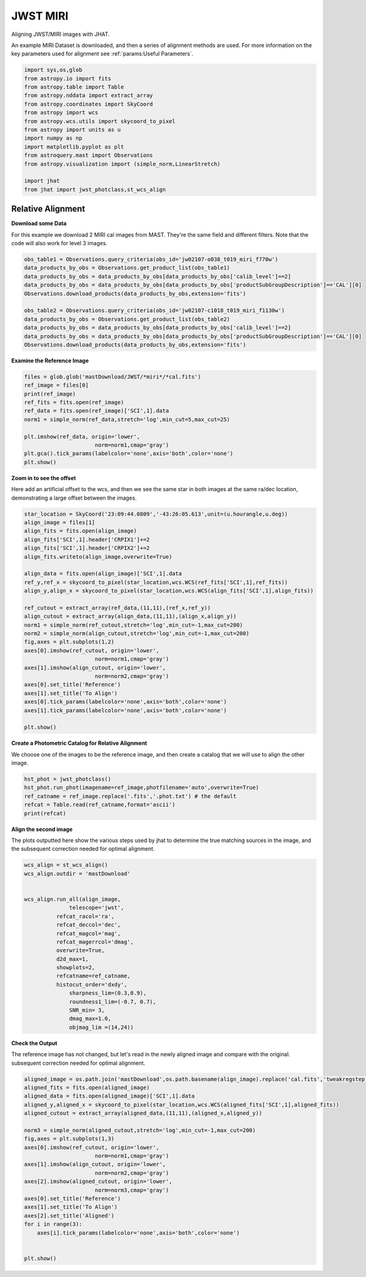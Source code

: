 
.. DO NOT EDIT.
.. THIS FILE WAS AUTOMATICALLY GENERATED BY SPHINX-GALLERY.
.. TO MAKE CHANGES, EDIT THE SOURCE PYTHON FILE:
.. "examples/plot_c_miri.py"
.. LINE NUMBERS ARE GIVEN BELOW.

.. only:: html

    .. note::
        :class: sphx-glr-download-link-note

        Click :ref:`here <sphx_glr_download_examples_plot_c_miri.py>`
        to download the full example code

.. rst-class:: sphx-glr-example-title

.. _sphx_glr_examples_plot_c_miri.py:


=========
JWST MIRI
=========

Aligning JWST/MIRI images with JHAT.

.. GENERATED FROM PYTHON SOURCE LINES 10-14

An example MIRI Dataset is downloaded, and then a series of
alignment methods are used. For more information on the
key parameters used for alignment see 
:ref:`params:Useful Parameters`.

.. GENERATED FROM PYTHON SOURCE LINES 14-33

.. code-block:: default

   

    import sys,os,glob
    from astropy.io import fits
    from astropy.table import Table
    from astropy.nddata import extract_array
    from astropy.coordinates import SkyCoord
    from astropy import wcs
    from astropy.wcs.utils import skycoord_to_pixel
    from astropy import units as u
    import numpy as np
    import matplotlib.pyplot as plt
    from astroquery.mast import Observations
    from astropy.visualization import (simple_norm,LinearStretch)

    import jhat
    from jhat import jwst_photclass,st_wcs_align









.. GENERATED FROM PYTHON SOURCE LINES 34-43

------------------
Relative Alignment
------------------

**Download some Data**

For this example we download 2 MIRI cal images from MAST. They're
the same field and different filters. Note that 
the code will also work for level 3 images.

.. GENERATED FROM PYTHON SOURCE LINES 44-57

.. code-block:: default


    obs_table1 = Observations.query_criteria(obs_id='jw02107-o038_t019_miri_f770w')
    data_products_by_obs = Observations.get_product_list(obs_table1)
    data_products_by_obs = data_products_by_obs[data_products_by_obs['calib_level']==2]
    data_products_by_obs = data_products_by_obs[data_products_by_obs['productSubGroupDescription']=='CAL'][0]
    Observations.download_products(data_products_by_obs,extension='fits')

    obs_table2 = Observations.query_criteria(obs_id='jw02107-c1018_t019_miri_f1130w')
    data_products_by_obs = Observations.get_product_list(obs_table2)
    data_products_by_obs = data_products_by_obs[data_products_by_obs['calib_level']==2]
    data_products_by_obs = data_products_by_obs[data_products_by_obs['productSubGroupDescription']=='CAL'][0]
    Observations.download_products(data_products_by_obs,extension='fits')





.. rst-class:: sphx-glr-script-out

 .. code-block:: none

    Downloading URL https://mast.stsci.edu/api/v0.1/Download/file?uri=mast:JWST/product/jw02107038001_02101_00001_mirimage_cal.fits to ./mastDownload/JWST/jw02107038001_02101_00001_mirimage/jw02107038001_02101_00001_mirimage_cal.fits ... [Done]
    Downloading URL https://mast.stsci.edu/api/v0.1/Download/file?uri=mast:JWST/product/jw02107038001_02105_00001_mirimage_cal.fits to ./mastDownload/JWST/jw02107038001_02105_00001_mirimage/jw02107038001_02105_00001_mirimage_cal.fits ... [Done]


.. raw:: html

    <div class="output_subarea output_html rendered_html output_result">
    <div><i>Table length=1</i>
    <table id="table140678349701232" class="table-striped table-bordered table-condensed">
    <thead><tr><th>Local Path</th><th>Status</th><th>Message</th><th>URL</th></tr></thead>
    <thead><tr><th>str98</th><th>str8</th><th>object</th><th>object</th></tr></thead>
    <tr><td>./mastDownload/JWST/jw02107038001_02105_00001_mirimage/jw02107038001_02105_00001_mirimage_cal.fits</td><td>COMPLETE</td><td>None</td><td>None</td></tr>
    </table></div>
    </div>
    <br />
    <br />

.. GENERATED FROM PYTHON SOURCE LINES 58-60

**Examine the Reference Image**


.. GENERATED FROM PYTHON SOURCE LINES 60-73

.. code-block:: default


    files = glob.glob('mastDownload/JWST/*miri*/*cal.fits')
    ref_image = files[0]
    print(ref_image)
    ref_fits = fits.open(ref_image)
    ref_data = fits.open(ref_image)['SCI',1].data
    norm1 = simple_norm(ref_data,stretch='log',min_cut=5,max_cut=25)

    plt.imshow(ref_data, origin='lower',
                          norm=norm1,cmap='gray')
    plt.gca().tick_params(labelcolor='none',axis='both',color='none')
    plt.show()




.. image-sg:: /examples/images/sphx_glr_plot_c_miri_001.png
   :alt: plot c miri
   :srcset: /examples/images/sphx_glr_plot_c_miri_001.png
   :class: sphx-glr-single-img


.. rst-class:: sphx-glr-script-out

 .. code-block:: none

    mastDownload/JWST/jw02107038001_02101_00001_mirimage/jw02107038001_02101_00001_mirimage_cal.fits




.. GENERATED FROM PYTHON SOURCE LINES 74-80

**Zoom in to see the offset**

Here add an artificial offset to the wcs, and then we see the 
same star in both images at the same ra/dec
location, demonstrating a large offset between
the images.  

.. GENERATED FROM PYTHON SOURCE LINES 80-107

.. code-block:: default

    star_location = SkyCoord('23:09:44.0809','-43:26:05.613',unit=(u.hourangle,u.deg))
    align_image = files[1]
    align_fits = fits.open(align_image)
    align_fits['SCI',1].header['CRPIX1']+=2
    align_fits['SCI',1].header['CRPIX2']+=2
    align_fits.writeto(align_image,overwrite=True)

    align_data = fits.open(align_image)['SCI',1].data
    ref_y,ref_x = skycoord_to_pixel(star_location,wcs.WCS(ref_fits['SCI',1],ref_fits))
    align_y,align_x = skycoord_to_pixel(star_location,wcs.WCS(align_fits['SCI',1],align_fits))

    ref_cutout = extract_array(ref_data,(11,11),(ref_x,ref_y))
    align_cutout = extract_array(align_data,(11,11),(align_x,align_y))
    norm1 = simple_norm(ref_cutout,stretch='log',min_cut=-1,max_cut=200)
    norm2 = simple_norm(align_cutout,stretch='log',min_cut=-1,max_cut=200)
    fig,axes = plt.subplots(1,2)
    axes[0].imshow(ref_cutout, origin='lower',
                          norm=norm1,cmap='gray')
    axes[1].imshow(align_cutout, origin='lower',
                          norm=norm2,cmap='gray')
    axes[0].set_title('Reference')
    axes[1].set_title('To Align')
    axes[0].tick_params(labelcolor='none',axis='both',color='none')
    axes[1].tick_params(labelcolor='none',axis='both',color='none')

    plt.show()




.. image-sg:: /examples/images/sphx_glr_plot_c_miri_002.png
   :alt: Reference, To Align
   :srcset: /examples/images/sphx_glr_plot_c_miri_002.png
   :class: sphx-glr-single-img


.. rst-class:: sphx-glr-script-out

 .. code-block:: none

    /Users/jpierel/miniconda3/envs/tweakreg/lib/python3.10/site-packages/astropy/wcs/wcs.py:725: FITSFixedWarning: 'datfix' made the change 'Set DATE-BEG to '2022-07-06T17:29:42.548' from MJD-BEG.
    Set DATE-AVG to '2022-07-06T17:29:53.648' from MJD-AVG.
    Set DATE-END to '2022-07-06T17:30:04.748' from MJD-END'.
      warnings.warn(
    /Users/jpierel/miniconda3/envs/tweakreg/lib/python3.10/site-packages/astropy/wcs/wcs.py:725: FITSFixedWarning: 'obsfix' made the change 'Set OBSGEO-L to   -72.176807 from OBSGEO-[XYZ].
    Set OBSGEO-B to   -38.353152 from OBSGEO-[XYZ].
    Set OBSGEO-H to 1740801417.596 from OBSGEO-[XYZ]'.
      warnings.warn(
    /Users/jpierel/miniconda3/envs/tweakreg/lib/python3.10/site-packages/astropy/wcs/wcs.py:725: FITSFixedWarning: 'datfix' made the change 'Set DATE-BEG to '2022-07-06T17:47:53.158' from MJD-BEG.
    Set DATE-AVG to '2022-07-06T17:48:32.008' from MJD-AVG.
    Set DATE-END to '2022-07-06T17:49:10.859' from MJD-END'.
      warnings.warn(
    /Users/jpierel/miniconda3/envs/tweakreg/lib/python3.10/site-packages/astropy/wcs/wcs.py:725: FITSFixedWarning: 'obsfix' made the change 'Set OBSGEO-L to   -72.174733 from OBSGEO-[XYZ].
    Set OBSGEO-B to   -38.353284 from OBSGEO-[XYZ].
    Set OBSGEO-H to 1740817774.322 from OBSGEO-[XYZ]'.
      warnings.warn(




.. GENERATED FROM PYTHON SOURCE LINES 108-112

**Create a Photometric Catalog for Relative Alignment**

We choose one of the images to be the reference image, and then 
create a catalog that we will use to align the other image.

.. GENERATED FROM PYTHON SOURCE LINES 112-119

.. code-block:: default


    hst_phot = jwst_photclass()
    hst_phot.run_phot(imagename=ref_image,photfilename='auto',overwrite=True)
    ref_catname = ref_image.replace('.fits','.phot.txt') # the default
    refcat = Table.read(ref_catname,format='ascii')
    print(refcat)





.. rst-class:: sphx-glr-script-out

 .. code-block:: none


    ### Doing photometry on mastDownload/JWST/jw02107038001_02101_00001_mirimage/jw02107038001_02101_00001_mirimage_cal.fits
    photometry catalog filename: mastDownload/JWST/jw02107038001_02101_00001_mirimage/jw02107038001_02101_00001_mirimage_cal.phot.txt
    /Users/jpierel/miniconda3/envs/tweakreg/lib/python3.10/site-packages/astropy/wcs/wcs.py:725: FITSFixedWarning: 'datfix' made the change 'Set DATE-BEG to '2022-07-06T17:29:42.548' from MJD-BEG.
    Set DATE-AVG to '2022-07-06T17:29:53.648' from MJD-AVG.
    Set DATE-END to '2022-07-06T17:30:04.748' from MJD-END'.
      warnings.warn(
    /Users/jpierel/miniconda3/envs/tweakreg/lib/python3.10/site-packages/astropy/wcs/wcs.py:725: FITSFixedWarning: 'obsfix' made the change 'Set OBSGEO-L to   -72.176807 from OBSGEO-[XYZ].
    Set OBSGEO-B to   -38.353152 from OBSGEO-[XYZ].
    Set OBSGEO-H to 1740801417.596 from OBSGEO-[XYZ]'.
      warnings.warn(
    Filename: mastDownload/JWST/jw02107038001_02101_00001_mirimage/jw02107038001_02101_00001_mirimage_cal.fits
    No.    Name      Ver    Type      Cards   Dimensions   Format
      0  PRIMARY       1 PrimaryHDU     326   ()      
      1  SCI           1 ImageHDU       132   (1032, 1024)   float32   
      2  ERR           1 ImageHDU        10   (1032, 1024)   float32   
      3  DQ            1 ImageHDU        11   (1032, 1024)   int32 (rescales to uint32)   
      4  AREA          1 ImageHDU         9   (1032, 1024)   float32   
      5  VAR_POISSON    1 ImageHDU         9   (1032, 1024)   float32   
      6  VAR_RNOISE    1 ImageHDU         9   (1032, 1024)   float32   
      7  VAR_FLAT      1 ImageHDU         9   (1032, 1024)   float32   
      8  ASDF          1 BinTableHDU     11   1R x 1C   [28494B]   
    None
    MIRI MIRIMAGE F770W None FULL MIRIM_FULL
    Finding stars --- Detector: MIRIMAGE, Filter: F770W
    FWHM for the filter F770W: 2.262356378753113 px
    /Users/jpierel/miniconda3/envs/tweakreg/lib/python3.10/site-packages/astropy/stats/sigma_clipping.py:411: AstropyUserWarning: Input data contains invalid values (NaNs or infs), which were automatically clipped.
      warnings.warn('Input data contains invalid values (NaNs or '
    /Users/jpierel/miniconda3/envs/tweakreg/lib/python3.10/site-packages/astropy/stats/sigma_clipping.py:411: AstropyUserWarning: Input data contains invalid values (NaNs or infs), which were automatically clipped.
      warnings.warn('Input data contains invalid values (NaNs or '

    Number of sources found in the image: 227
    -------------------------------------

    Performing aperture photometry for radius r = 4.083545207977295 px
    /Users/jpierel/miniconda3/envs/tweakreg/lib/python3.10/site-packages/astropy/units/function/logarithmic.py:47: RuntimeWarning: invalid value encountered in log10
      return dex.to(self._function_unit, np.log10(x))
    Time Elapsed: 0.18672659998992458
    218 objects left after removing entries with NaNs in mag or dmag column
    SNR_min cut: 214 objects left after removing entries dmag>0.36200000000000004 (SNR<3.0)
    214 out of 218 entries remain in photometry table
    0      1026.959374
    1       962.705131
    2         4.025040
    3         4.027358
    4         4.029044
              ...     
    213       8.091914
    214       4.038789
    215       4.032711
    216       4.024056
    217    1026.946385
    Name: x, Length: 218, dtype: float64
    Saving mastDownload/JWST/jw02107038001_02101_00001_mirimage/jw02107038001_02101_00001_mirimage_cal.phot.txt
    aper_sum_4.1px annulus_median_4.1px aper_bkg_4.1px ...   x_idl      y_idl   
    -------------- -------------------- -------------- ... ---------- ----------
        977.738503               -99.99   -5238.189153 ...  37.152004 -55.873059
       1243.805591            18.224841     954.747125 ...  30.043803 -54.923731
        379.675328               -99.99   -5238.189153 ... -76.001952 -54.071845
        968.355166             0.416196      21.803338 ... -76.013673 -51.700329
        771.753242             0.718011       37.61454 ... -76.018672 -50.556787
       1535.403403            20.918138    1095.841196 ...  -3.833359  -48.74132
       1126.449903             0.571245      29.925889 ... -76.032743 -47.064001
        1218.72959             0.681661      35.710256 ... -76.037395 -45.257877
        569.680729               0.3255      17.052027 ...  -76.03994 -44.794514
       2754.625328            25.463623    1333.966137 ...  -9.072841 -43.561009
               ...                  ...            ... ...        ...        ...
        805.290371             1.332121      69.785985 ... -75.721452  34.663273
        767.638884             1.827367      95.730517 ... -75.716036  35.792661
       1462.624555             2.377019     124.525213 ... -75.646588   46.09179
        579.901281             2.574739      134.88318 ... -75.634492  47.785745
       2027.836685            16.093651     843.100182 ...  36.555135   50.32043
       2043.949349            16.307975     854.328001 ...   36.55006  51.069329
        960.371066            14.236827     745.826505 ... -75.167946  51.418678
       1085.087992             2.324677     121.783156 ... -75.607653  52.275188
       1242.031417             2.233474     117.005319 ... -75.600128  53.678531
       1799.593079               -99.99   -5238.189153 ... -75.589207  55.779377
       1509.186232               -99.99   -5238.189153 ...  36.520526  55.674128
    Length = 214 rows




.. GENERATED FROM PYTHON SOURCE LINES 120-125

**Align the second image**

The plots outputted here show the various steps used by jhat to
determine the true matching sources in the image, and the
subsequent correction needed for optimal alignment.

.. GENERATED FROM PYTHON SOURCE LINES 125-148

.. code-block:: default


    wcs_align = st_wcs_align()
    wcs_align.outdir = 'mastDownload'


    wcs_align.run_all(align_image,
    		  telescope='jwst',
              refcat_racol='ra',
              refcat_deccol='dec',
              refcat_magcol='mag',
              refcat_magerrcol='dmag',
              overwrite=True,
              d2d_max=1,
              showplots=2,
              refcatname=ref_catname,
              histocut_order='dxdy',
                  sharpness_lim=(0.3,0.9),
                  roundness1_lim=(-0.7, 0.7),
                  SNR_min= 3,
                  dmag_max=1.0,
                  objmag_lim =(14,24))





.. rst-class:: sphx-glr-horizontal


    *

      .. image-sg:: /examples/images/sphx_glr_plot_c_miri_003.png
         :alt: Initial cut: d2d_max=1, dmag_max=1.0, Nbright=None, delta_mag_lim=(None, None)
         :srcset: /examples/images/sphx_glr_plot_c_miri_003.png
         :class: sphx-glr-multi-img

    *

      .. image-sg:: /examples/images/sphx_glr_plot_c_miri_004.png
         :alt: dx, dx, dx, slope:4.882812499998248e-05, 3-sigma cut: 73 out of 76 left mean = -0.159 px, stdev = 0.190 px
         :srcset: /examples/images/sphx_glr_plot_c_miri_004.png
         :class: sphx-glr-multi-img

    *

      .. image-sg:: /examples/images/sphx_glr_plot_c_miri_005.png
         :alt: dy, dy, dy, slope:4.882812499998248e-05, 3-sigma cut: 61 out of 61 left mean = 0.127 px, stdev = 0.257 px
         :srcset: /examples/images/sphx_glr_plot_c_miri_005.png
         :class: sphx-glr-multi-img

    *

      .. image-sg:: /examples/images/sphx_glr_plot_c_miri_006.png
         :alt: pre WCS correction, pre WCS correction, pre WCS correction, pre WCS correction, pre WCS correction, pre WCS correction, pre WCS correction, pre WCS correction, pre WCS correction, pre WCS correction, pre WCS correction, pre WCS correction
         :srcset: /examples/images/sphx_glr_plot_c_miri_006.png
         :class: sphx-glr-multi-img

    *

      .. image-sg:: /examples/images/sphx_glr_plot_c_miri_007.png
         :alt: after WCS correction, after WCS correction, after WCS correction, after WCS correction, after WCS correction, after WCS correction, after WCS correction, after WCS correction, after WCS correction, after WCS correction, after WCS correction, after WCS correction
         :srcset: /examples/images/sphx_glr_plot_c_miri_007.png
         :class: sphx-glr-multi-img


.. rst-class:: sphx-glr-script-out

 .. code-block:: none


    ### Doing photometry on mastDownload/JWST/jw02107038001_02105_00001_mirimage/jw02107038001_02105_00001_mirimage_cal.fits
    NO photometry catalog filename
    /Users/jpierel/miniconda3/envs/tweakreg/lib/python3.10/site-packages/astropy/wcs/wcs.py:725: FITSFixedWarning: 'datfix' made the change 'Set DATE-BEG to '2022-07-06T17:47:53.158' from MJD-BEG.
    Set DATE-AVG to '2022-07-06T17:48:32.008' from MJD-AVG.
    Set DATE-END to '2022-07-06T17:49:10.859' from MJD-END'.
      warnings.warn(
    /Users/jpierel/miniconda3/envs/tweakreg/lib/python3.10/site-packages/astropy/wcs/wcs.py:725: FITSFixedWarning: 'obsfix' made the change 'Set OBSGEO-L to   -72.174733 from OBSGEO-[XYZ].
    Set OBSGEO-B to   -38.353284 from OBSGEO-[XYZ].
    Set OBSGEO-H to 1740817774.322 from OBSGEO-[XYZ]'.
      warnings.warn(
    Filename: mastDownload/JWST/jw02107038001_02105_00001_mirimage/jw02107038001_02105_00001_mirimage_cal.fits
    No.    Name      Ver    Type      Cards   Dimensions   Format
      0  PRIMARY       1 PrimaryHDU     326   ()      
      1  SCI           1 ImageHDU       132   (1032, 1024)   float32   
      2  ERR           1 ImageHDU        10   (1032, 1024)   float32   
      3  DQ            1 ImageHDU        11   (1032, 1024)   int32 (rescales to uint32)   
      4  AREA          1 ImageHDU         9   (1032, 1024)   float32   
      5  VAR_POISSON    1 ImageHDU         9   (1032, 1024)   float32   
      6  VAR_RNOISE    1 ImageHDU         9   (1032, 1024)   float32   
      7  VAR_FLAT      1 ImageHDU         9   (1032, 1024)   float32   
      8  ASDF          1 BinTableHDU     11   1R x 1C   [28528B]   
    None
    MIRI MIRIMAGE F1130W None FULL MIRIM_FULL
    Finding stars --- Detector: MIRIMAGE, Filter: F1130W
    FWHM for the filter F1130W: 3.257762587815757 px
    /Users/jpierel/miniconda3/envs/tweakreg/lib/python3.10/site-packages/astropy/stats/sigma_clipping.py:411: AstropyUserWarning: Input data contains invalid values (NaNs or infs), which were automatically clipped.
      warnings.warn('Input data contains invalid values (NaNs or '
    /Users/jpierel/miniconda3/envs/tweakreg/lib/python3.10/site-packages/astropy/stats/sigma_clipping.py:411: AstropyUserWarning: Input data contains invalid values (NaNs or infs), which were automatically clipped.
      warnings.warn('Input data contains invalid values (NaNs or '

    Number of sources found in the image: 217
    -------------------------------------

    Performing aperture photometry for radius r = 4.367440700531006 px
    /Users/jpierel/miniconda3/envs/tweakreg/lib/python3.10/site-packages/jhat-0.0.3-py3.10.egg/jhat/simple_jwst_phot.py:912: RuntimeWarning: invalid value encountered in log10
      phot['magerr'] = 2.5 * np.log10(1.0 + (fluxerr/phot['aper_sum_bkgsub']))
    /Users/jpierel/miniconda3/envs/tweakreg/lib/python3.10/site-packages/astropy/units/function/logarithmic.py:47: RuntimeWarning: invalid value encountered in log10
      return dex.to(self._function_unit, np.log10(x))
    Time Elapsed: 0.12376011296873912
    169 objects left after removing entries with NaNs in mag or dmag column
    SNR_min cut: 167 objects left after removing entries dmag>0.36200000000000004 (SNR<3)
    167 out of 169 entries remain in photometry table
    0      1026.948036
    1         4.018579
    2      1026.872993
    3         4.021913
    4       609.951743
              ...     
    164       4.107840
    165    1025.379874
    166       4.038151
    167     274.599753
    168    1026.857116
    Name: x, Length: 169, dtype: float64
    bbbbbbb [0.022155491030509622, 0.022187068826723257, 0.022317499714715604, 0.022167213519073144]
    347.4426992516581 -43.42974531276997 0.022317499714715604
    RA/Dec columns in reference catalog:  ra dec
    LOADING refcat mastDownload/JWST/jw02107038001_02101_00001_mirimage/jw02107038001_02101_00001_mirimage_cal.phot.txt
    Matching reference catalog mastDownload/JWST/jw02107038001_02101_00001_mirimage/jw02107038001_02101_00001_mirimage_cal.phot.txt
    image objects are in x_idl=[-76.05,37.15] and y_idl=[-55.86,56.23] range
    Keeping 214 out of 214 catalog objects within x=-40.0-1072 and y=-40.0-1064
    Keeping 214  after removing NaNs from ra/dec
    ########### !!!!!!!!!!  INITIAL CUT: starting with 169 objects
    d2d =1 CUT:
    129 left
    dmag_max =1.0 CUT:
    129 left
    SHARPNESS =(0.3, 0.9) CUT:
    118 left
    roundness1=(-0.7, 0.7) CUT:
    106 left
    objmag_lim=(14, 24) CUT:
    106 left
    # of matched objects that pass initial cuts: 106
    dx median: -0.16208912147909493
    dy median: 0.12746454864162615
    ### Doing histogram cut for dx, slope_min:-0.004883 slope_max:0.004883 slope_stepsize:0.000049
    Nfwhm=2.5, rough_cut_px_min=0.3, rough_cut_px_max=0.8, Nsigma=3.0
    ########################
    ### rotate dx versus y
    Applying rolling gaussian:
    gaussian_sigma_px=0.22, binsize=0.2, gaussian_sigma(bins)=1.0999999999999999, windowsize(bins)=7 halfwindowsize(bins)=4
    slope min: -0.0048828125, slope max: 0.0048828125, slope stepsize: slope_stepsize
    iteration 0 out of 200: slope = -0.004883
    iteration 1 out of 200: slope = -0.004834
    iteration 2 out of 200: slope = -0.004785
    iteration 3 out of 200: slope = -0.004736
    iteration 4 out of 200: slope = -0.004688
    iteration 5 out of 200: slope = -0.004639
    iteration 6 out of 200: slope = -0.004590
    iteration 7 out of 200: slope = -0.004541
    iteration 8 out of 200: slope = -0.004492
    iteration 9 out of 200: slope = -0.004443
    iteration 10 out of 200: slope = -0.004395
    iteration 11 out of 200: slope = -0.004346
    iteration 12 out of 200: slope = -0.004297
    iteration 13 out of 200: slope = -0.004248
    iteration 14 out of 200: slope = -0.004199
    iteration 15 out of 200: slope = -0.004150
    iteration 16 out of 200: slope = -0.004102
    iteration 17 out of 200: slope = -0.004053
    iteration 18 out of 200: slope = -0.004004
    iteration 19 out of 200: slope = -0.003955
    iteration 20 out of 200: slope = -0.003906
    iteration 21 out of 200: slope = -0.003857
    iteration 22 out of 200: slope = -0.003809
    iteration 23 out of 200: slope = -0.003760
    iteration 24 out of 200: slope = -0.003711
    iteration 25 out of 200: slope = -0.003662
    iteration 26 out of 200: slope = -0.003613
    iteration 27 out of 200: slope = -0.003564
    iteration 28 out of 200: slope = -0.003516
    iteration 29 out of 200: slope = -0.003467
    iteration 30 out of 200: slope = -0.003418
    iteration 31 out of 200: slope = -0.003369
    iteration 32 out of 200: slope = -0.003320
    iteration 33 out of 200: slope = -0.003271
    iteration 34 out of 200: slope = -0.003223
    iteration 35 out of 200: slope = -0.003174
    iteration 36 out of 200: slope = -0.003125
    iteration 37 out of 200: slope = -0.003076
    iteration 38 out of 200: slope = -0.003027
    iteration 39 out of 200: slope = -0.002979
    iteration 40 out of 200: slope = -0.002930
    iteration 41 out of 200: slope = -0.002881
    iteration 42 out of 200: slope = -0.002832
    iteration 43 out of 200: slope = -0.002783
    iteration 44 out of 200: slope = -0.002734
    iteration 45 out of 200: slope = -0.002686
    iteration 46 out of 200: slope = -0.002637
    iteration 47 out of 200: slope = -0.002588
    iteration 48 out of 200: slope = -0.002539
    iteration 49 out of 200: slope = -0.002490
    iteration 50 out of 200: slope = -0.002441
    iteration 51 out of 200: slope = -0.002393
    iteration 52 out of 200: slope = -0.002344
    iteration 53 out of 200: slope = -0.002295
    iteration 54 out of 200: slope = -0.002246
    iteration 55 out of 200: slope = -0.002197
    iteration 56 out of 200: slope = -0.002148
    iteration 57 out of 200: slope = -0.002100
    iteration 58 out of 200: slope = -0.002051
    iteration 59 out of 200: slope = -0.002002
    iteration 60 out of 200: slope = -0.001953
    iteration 61 out of 200: slope = -0.001904
    iteration 62 out of 200: slope = -0.001855
    iteration 63 out of 200: slope = -0.001807
    iteration 64 out of 200: slope = -0.001758
    iteration 65 out of 200: slope = -0.001709
    iteration 66 out of 200: slope = -0.001660
    iteration 67 out of 200: slope = -0.001611
    iteration 68 out of 200: slope = -0.001563
    iteration 69 out of 200: slope = -0.001514
    iteration 70 out of 200: slope = -0.001465
    iteration 71 out of 200: slope = -0.001416
    iteration 72 out of 200: slope = -0.001367
    iteration 73 out of 200: slope = -0.001318
    iteration 74 out of 200: slope = -0.001270
    iteration 75 out of 200: slope = -0.001221
    iteration 76 out of 200: slope = -0.001172
    iteration 77 out of 200: slope = -0.001123
    iteration 78 out of 200: slope = -0.001074
    iteration 79 out of 200: slope = -0.001025
    iteration 80 out of 200: slope = -0.000977
    iteration 81 out of 200: slope = -0.000928
    iteration 82 out of 200: slope = -0.000879
    iteration 83 out of 200: slope = -0.000830
    iteration 84 out of 200: slope = -0.000781
    iteration 85 out of 200: slope = -0.000732
    iteration 86 out of 200: slope = -0.000684
    iteration 87 out of 200: slope = -0.000635
    iteration 88 out of 200: slope = -0.000586
    iteration 89 out of 200: slope = -0.000537
    iteration 90 out of 200: slope = -0.000488
    iteration 91 out of 200: slope = -0.000439
    iteration 92 out of 200: slope = -0.000391
    iteration 93 out of 200: slope = -0.000342
    iteration 94 out of 200: slope = -0.000293
    iteration 95 out of 200: slope = -0.000244
    iteration 96 out of 200: slope = -0.000195
    iteration 97 out of 200: slope = -0.000146
    iteration 98 out of 200: slope = -0.000098
    iteration 99 out of 200: slope = -0.000049
    iteration 100 out of 200: slope = -0.000000
    iteration 101 out of 200: slope = 0.000049
    iteration 102 out of 200: slope = 0.000098
    iteration 103 out of 200: slope = 0.000146
    iteration 104 out of 200: slope = 0.000195
    iteration 105 out of 200: slope = 0.000244
    iteration 106 out of 200: slope = 0.000293
    iteration 107 out of 200: slope = 0.000342
    iteration 108 out of 200: slope = 0.000391
    iteration 109 out of 200: slope = 0.000439
    iteration 110 out of 200: slope = 0.000488
    iteration 111 out of 200: slope = 0.000537
    iteration 112 out of 200: slope = 0.000586
    iteration 113 out of 200: slope = 0.000635
    iteration 114 out of 200: slope = 0.000684
    iteration 115 out of 200: slope = 0.000732
    iteration 116 out of 200: slope = 0.000781
    iteration 117 out of 200: slope = 0.000830
    iteration 118 out of 200: slope = 0.000879
    iteration 119 out of 200: slope = 0.000928
    iteration 120 out of 200: slope = 0.000977
    iteration 121 out of 200: slope = 0.001025
    iteration 122 out of 200: slope = 0.001074
    iteration 123 out of 200: slope = 0.001123
    iteration 124 out of 200: slope = 0.001172
    iteration 125 out of 200: slope = 0.001221
    iteration 126 out of 200: slope = 0.001270
    iteration 127 out of 200: slope = 0.001318
    iteration 128 out of 200: slope = 0.001367
    iteration 129 out of 200: slope = 0.001416
    iteration 130 out of 200: slope = 0.001465
    iteration 131 out of 200: slope = 0.001514
    iteration 132 out of 200: slope = 0.001562
    iteration 133 out of 200: slope = 0.001611
    iteration 134 out of 200: slope = 0.001660
    iteration 135 out of 200: slope = 0.001709
    iteration 136 out of 200: slope = 0.001758
    iteration 137 out of 200: slope = 0.001807
    iteration 138 out of 200: slope = 0.001855
    iteration 139 out of 200: slope = 0.001904
    iteration 140 out of 200: slope = 0.001953
    iteration 141 out of 200: slope = 0.002002
    iteration 142 out of 200: slope = 0.002051
    iteration 143 out of 200: slope = 0.002100
    iteration 144 out of 200: slope = 0.002148
    iteration 145 out of 200: slope = 0.002197
    iteration 146 out of 200: slope = 0.002246
    iteration 147 out of 200: slope = 0.002295
    iteration 148 out of 200: slope = 0.002344
    iteration 149 out of 200: slope = 0.002393
    iteration 150 out of 200: slope = 0.002441
    iteration 151 out of 200: slope = 0.002490
    iteration 152 out of 200: slope = 0.002539
    iteration 153 out of 200: slope = 0.002588
    iteration 154 out of 200: slope = 0.002637
    iteration 155 out of 200: slope = 0.002686
    iteration 156 out of 200: slope = 0.002734
    iteration 157 out of 200: slope = 0.002783
    iteration 158 out of 200: slope = 0.002832
    iteration 159 out of 200: slope = 0.002881
    iteration 160 out of 200: slope = 0.002930
    iteration 161 out of 200: slope = 0.002979
    iteration 162 out of 200: slope = 0.003027
    iteration 163 out of 200: slope = 0.003076
    iteration 164 out of 200: slope = 0.003125
    iteration 165 out of 200: slope = 0.003174
    iteration 166 out of 200: slope = 0.003223
    iteration 167 out of 200: slope = 0.003271
    iteration 168 out of 200: slope = 0.003320
    iteration 169 out of 200: slope = 0.003369
    iteration 170 out of 200: slope = 0.003418
    iteration 171 out of 200: slope = 0.003467
    iteration 172 out of 200: slope = 0.003516
    iteration 173 out of 200: slope = 0.003564
    iteration 174 out of 200: slope = 0.003613
    iteration 175 out of 200: slope = 0.003662
    iteration 176 out of 200: slope = 0.003711
    iteration 177 out of 200: slope = 0.003760
    iteration 178 out of 200: slope = 0.003809
    iteration 179 out of 200: slope = 0.003857
    iteration 180 out of 200: slope = 0.003906
    iteration 181 out of 200: slope = 0.003955
    iteration 182 out of 200: slope = 0.004004
    iteration 183 out of 200: slope = 0.004053
    iteration 184 out of 200: slope = 0.004102
    iteration 185 out of 200: slope = 0.004150
    iteration 186 out of 200: slope = 0.004199
    iteration 187 out of 200: slope = 0.004248
    iteration 188 out of 200: slope = 0.004297
    iteration 189 out of 200: slope = 0.004346
    iteration 190 out of 200: slope = 0.004395
    iteration 191 out of 200: slope = 0.004443
    iteration 192 out of 200: slope = 0.004492
    iteration 193 out of 200: slope = 0.004541
    iteration 194 out of 200: slope = 0.004590
    iteration 195 out of 200: slope = 0.004639
    iteration 196 out of 200: slope = 0.004687
    iteration 197 out of 200: slope = 0.004736
    iteration 198 out of 200: slope = 0.004785
    iteration 199 out of 200: slope = 0.004834
            slope     intercept    maxval  index  d_bestguess  fwhm  multimax
    -4.882812e-03  2.500000e+00 14.771311     26    -1.107737   3.8     False
    -4.833984e-03  2.475000e+00 14.896779     27    -0.903118   4.0     False
    -4.785156e-03  2.450000e+00 14.896779     27    -0.898498   3.8     False
    -4.736328e-03  2.425000e+00 14.921037     27    -0.893878   3.6     False
    -4.687500e-03  2.400000e+00 15.094340     26    -1.089259   3.6     False
    -4.638672e-03  2.375000e+00 15.094340     26    -1.084639   3.6     False
    -4.589844e-03  2.350000e+00 15.094340     26    -1.080019   3.6     False
    -4.541016e-03  2.325000e+00 15.094340     26    -1.075399   3.6     False
    -4.492188e-03  2.300000e+00 15.094340     26    -1.070780   3.6     False
    -4.443359e-03  2.275000e+00 15.564360     26    -1.066160   3.6     False
    -4.394531e-03  2.250000e+00 16.504398     26    -1.061540   3.2     False
    -4.345703e-03  2.225000e+00 16.974418     26    -1.056921   3.4     False
    -4.296875e-03  2.200000e+00 16.998676     26    -1.052301   3.4     False
    -4.248047e-03  2.175000e+00 16.998676     26    -1.047681   3.4     False
    -4.199219e-03  2.150000e+00 17.022934     26    -1.043062   3.2     False
    -4.150391e-03  2.125000e+00 17.517211     26    -1.038442   3.0     False
    -4.101563e-03  2.100000e+00 17.541469     26    -1.033822   3.2     False
    -4.052734e-03  2.075000e+00 17.541469     26    -1.029203   3.2     False
    -4.003906e-03  2.050000e+00 18.071450     26    -1.024583   3.0     False
    -3.955078e-03  2.025000e+00 18.095708     26    -1.019963   3.0     False
    -3.906250e-03  2.000000e+00 18.227242     26    -1.015343   3.0     False
    -3.857422e-03  1.975000e+00 18.275758     26    -1.010724   3.0     False
    -3.808594e-03  1.950000e+00 18.275758     26    -1.006104   3.0     False
    -3.759766e-03  1.925000e+00 18.275758     26    -1.001484   2.8     False
    -3.710938e-03  1.900000e+00 18.614243     26    -0.996865   2.8     False
    -3.662109e-03  1.875000e+00 19.084263     26    -0.992245   2.8     False
    -3.613281e-03  1.850000e+00 19.087686     27    -0.787625   2.8     False
    -3.564453e-03  1.825000e+00 19.087686     27    -0.783006   2.8     False
    -3.515625e-03  1.800000e+00 19.087686     27    -0.778386   2.8     False
    -3.466797e-03  1.775000e+00 20.100499     27    -0.773766   2.4     False
    -3.417969e-03  1.750000e+00 20.136202     27    -0.769146   2.4     False
    -3.369141e-03  1.725000e+00 20.136202     27    -0.764527   2.6     False
    -3.320313e-03  1.700000e+00 20.327697     27    -0.759907   2.4     False
    -3.271484e-03  1.675000e+00 20.929251     27    -0.755287   2.4     False
    -3.222656e-03  1.650000e+00 21.399270     27    -0.750668   2.4     False
    -3.173828e-03  1.625000e+00 21.590765     27    -0.746048   2.4     False
    -3.125000e-03  1.600000e+00 21.590765     27    -0.741428   2.4     False
    -3.076172e-03  1.575000e+00 22.399270     27    -0.736809   2.4     False
    -3.027344e-03  1.550000e+00 23.036527     27    -0.732189   2.2     False
    -2.978516e-03  1.525000e+00 23.530804     27    -0.727569   2.2     False
    -2.929688e-03  1.500000e+00 23.530804     27    -0.722949   2.2     False
    -2.880859e-03  1.475000e+00 23.530804     27    -0.718330   2.4     False
    -2.832031e-03  1.450000e+00 23.530804     27    -0.713710   2.4     False
    -2.783203e-03  1.425000e+00 24.036527     27    -0.709090   2.0     False
    -2.734375e-03  1.400000e+00 24.228022     27    -0.704471   2.0     False
    -2.685547e-03  1.375000e+00 24.566507     27    -0.699851   2.0     False
    -2.636719e-03  1.350000e+00 24.443775     27    -0.695231   2.0     False
    -2.587891e-03  1.325000e+00 24.782261     27    -0.690612   2.0     False
    -2.539063e-03  1.300000e+00 25.145004     27    -0.685992   2.0     False
    -2.490234e-03  1.275000e+00 25.312241     27    -0.681372   2.0     False
    -2.441406e-03  1.250000e+00 25.913795     27    -0.676753   2.0     False
    -2.392578e-03  1.225000e+00 26.093845     27    -0.672133   2.0     False
    -2.343750e-03  1.200000e+00 27.033884     27    -0.667513   2.0     False
    -2.294922e-03  1.175000e+00 27.033884     27    -0.662893   2.0     False
    -2.246094e-03  1.150000e+00 27.396627     27    -0.658274   2.0     False
    -2.197266e-03  1.125000e+00 27.396627     27    -0.653654   1.8     False
    -2.148438e-03  1.100000e+00 28.110502     28    -0.449034   1.8     False
    -2.099609e-03  1.075000e+00 28.326255     28    -0.444415   1.8     False
    -2.050781e-03  1.050000e+00 29.159018     28    -0.439795   1.8     False
    -2.001953e-03  1.025000e+00 29.820533     28    -0.435175   1.6     False
    -1.953125e-03  1.000000e+00 29.842389     27    -0.630556   1.6     False
    -1.904297e-03  9.750000e-01 30.515348     27    -0.625936   1.6     False
    -1.855469e-03  9.500000e-01 30.706602     28    -0.421316   1.6     False
    -1.806641e-03  9.250000e-01 30.706602     28    -0.416696   1.6     False
    -1.757813e-03  9.000000e-01 31.152605     27    -0.612077   1.6     False
    -1.708984e-03  8.750000e-01 31.236583     28    -0.407457   1.6     False
    -1.660156e-03  8.500000e-01 32.550810     28    -0.402837   1.6     False
    -1.611328e-03  8.250000e-01 33.045088     28    -0.398218   1.6     False
    -1.562500e-03  8.000000e-01 33.730860     28    -0.393598   1.6     False
    -1.513672e-03  7.750000e-01 33.946614     28    -0.388978   1.4     False
    -1.464844e-03  7.500000e-01 34.412622     28    -0.384359   1.4     False
    -1.416016e-03  7.250000e-01 35.722839     28    -0.379739   1.4     False
    -1.367188e-03  7.000000e-01 35.890076     28    -0.375119   1.4     False
    -1.318359e-03  6.750000e-01 35.551590     28    -0.370499   1.4     False
    -1.269531e-03  6.500000e-01 37.017599     28    -0.365880   1.4     False
    -1.220703e-03  6.250000e-01 37.679113     28    -0.361260   1.4     False
    -1.171875e-03  6.000000e-01 38.280667     28    -0.356640   1.4     False
    -1.123047e-03  5.750000e-01 38.280667     28    -0.352021   1.4     False
    -1.074219e-03  5.500000e-01 38.447904     28    -0.347401   1.4     False
    -1.025391e-03  5.250000e-01 38.145122     28    -0.342781   1.4     False
    -9.765625e-04  5.000000e-01 39.120864     28    -0.338162   1.4     False
    -9.277344e-04  4.750000e-01 41.000942     28    -0.333542   1.4     False
    -8.789063e-04  4.500000e-01 41.976684     28    -0.328922   1.2     False
    -8.300781e-04  4.250000e-01 42.638198     28    -0.324303   1.2     False
    -7.812500e-04  4.000000e-01 43.952426     28    -0.319683   1.0     False
    -7.324219e-04  3.750000e-01 43.613940     28    -0.315063   1.0     False
    -6.835938e-04  3.500000e-01 45.700969     28    -0.310443   1.0     False
    -6.347656e-04  3.250000e-01 45.868207     28    -0.305824   1.0     False
    -5.859375e-04  3.000000e-01 47.146731     28    -0.301204   1.0     False
    -5.371094e-04  2.750000e-01 48.122473     28    -0.296584   1.0     False
    -4.882813e-04  2.500000e-01 48.966681     28    -0.291965   1.0     False
    -4.394531e-04  2.250000e-01 49.305166     28    -0.287345   1.0     False
    -3.906250e-04  2.000000e-01 49.643651     28    -0.282725   1.0     False
    -3.417969e-04  1.750000e-01 50.113671     28    -0.278106   1.0     False
    -2.929688e-04  1.500000e-01 50.790642     28    -0.273486   1.0     False
    -2.441406e-04  1.250000e-01 50.790642     28    -0.268866   1.0     False
    -1.953125e-04  1.000000e-01 51.730681     28    -0.264246   1.0     False
    -1.464844e-04  7.500000e-02 53.216156     28    -0.259627   1.0     False
    -9.765625e-05  5.000000e-02 54.231612     28    -0.255007   1.0     False
    -4.882813e-05  2.500000e-02 54.363146     28    -0.250387   1.0     False
    -1.734723e-17  8.881784e-15 55.040117     28    -0.245768   1.0     False
     4.882812e-05 -2.500000e-02 55.211365     28    -0.241148   1.0     False
     9.765625e-05 -5.000000e-02 54.195909     28    -0.236528   1.0     False
     1.464844e-04 -7.500000e-02 52.578899     28    -0.231909   1.0     False
     1.953125e-04 -1.000000e-01 51.982304     29    -0.027289   1.0     False
     2.441406e-04 -1.250000e-01 51.512284     29    -0.022669   1.0     False
     2.929687e-04 -1.500000e-01 51.042265     29    -0.018050   1.0     False
     3.417969e-04 -1.750000e-01 50.440711     29    -0.013430   1.0     False
     3.906250e-04 -2.000000e-01 50.440711     29    -0.008810   1.0     False
     4.394531e-04 -2.250000e-01 50.547987     28    -0.204190   1.0     False
     4.882812e-04 -2.500000e-01 49.572245     28    -0.199571   1.0     False
     5.371094e-04 -2.750000e-01 48.269463     28    -0.194951   1.0     False
     5.859375e-04 -3.000000e-01 47.930978     28    -0.190331   1.0     False
     6.347656e-04 -3.250000e-01 47.329424     28    -0.185712   1.0     False
     6.835937e-04 -3.500000e-01 47.162187     28    -0.181092   1.0     False
     7.324219e-04 -3.750000e-01 46.186445     28    -0.176472   1.0     False
     7.812500e-04 -4.000000e-01 45.716426     28    -0.171853   1.0     False
     8.300781e-04 -4.250000e-01 44.306367     28    -0.167233   1.0     False
     8.789062e-04 -4.500000e-01 43.669111     28    -0.162613   1.0     False
     9.277344e-04 -4.750000e-01 43.330625     28    -0.157993   1.0     False
     9.765625e-04 -5.000000e-01 42.354883     28    -0.153374   1.0     False
     1.025391e-03 -5.250000e-01 42.633407     28    -0.148754   1.0     False
     1.074219e-03 -5.500000e-01 42.000162     28    -0.144134   1.0     False
     1.123047e-03 -5.750000e-01 41.494439     28    -0.139515   1.0     False
     1.171875e-03 -6.000000e-01 41.327202     28    -0.134895   1.0     False
     1.220703e-03 -6.250000e-01 39.988717     28    -0.130275   1.4     False
     1.269531e-03 -6.500000e-01 38.881441     28    -0.125656   1.4     False
     1.318359e-03 -6.750000e-01 37.738461     28    -0.121036   1.4     False
     1.367187e-03 -7.000000e-01 37.738461     28    -0.116416   1.4     False
     1.416016e-03 -7.250000e-01 35.519898     28    -0.111796   1.4     False
     1.464844e-03 -7.500000e-01 34.471382     28    -0.107177   1.4     False
     1.513672e-03 -7.750000e-01 34.304145     28    -0.102557   1.4     False
     1.562500e-03 -8.000000e-01 33.809868     28    -0.097937   1.4     False
     1.611328e-03 -8.250000e-01 33.025621     28    -0.093318   1.4     False
     1.660156e-03 -8.500000e-01 32.495640     28    -0.088698   1.4     False
     1.708984e-03 -8.750000e-01 31.749907     28    -0.084078   1.6     False
     1.757812e-03 -9.000000e-01 31.279887     28    -0.079459   1.6     False
     1.806641e-03 -9.250000e-01 30.917144     28    -0.074839   1.6     False
     1.855469e-03 -9.500000e-01 30.578658     28    -0.070219   1.6     False
     1.904297e-03 -9.750000e-01 29.279887     28    -0.065600   1.6     False
     1.953125e-03 -1.000000e+00 29.422866     28    -0.060980   1.6     False
     2.001953e-03 -1.025000e+00 29.374350     28    -0.056360   1.6     False
     2.050781e-03 -1.050000e+00 28.904331     28    -0.051740   1.6     False
     2.099609e-03 -1.075000e+00 27.629817     28    -0.047121   1.8     False
     2.148437e-03 -1.100000e+00 28.075579     28    -0.042501   1.8     False
     2.197266e-03 -1.125000e+00 28.389806     28    -0.037881   1.8     False
     2.246094e-03 -1.150000e+00 27.728292     28    -0.033262   1.8     False
     2.294922e-03 -1.175000e+00 28.042519     28    -0.028642   1.8     False
     2.343750e-03 -1.200000e+00 27.704034     28    -0.024022   1.8     False
     2.392578e-03 -1.225000e+00 27.066777     28    -0.019403   1.8     False
     2.441406e-03 -1.250000e+00 25.935243     28    -0.014783   1.8     False
     2.490234e-03 -1.275000e+00 25.429520     28    -0.010163   2.0     False
     2.539062e-03 -1.300000e+00 25.213767     28    -0.005543   2.0     False
     2.587891e-03 -1.325000e+00 23.939254     28    -0.000924   2.0     False
     2.636719e-03 -1.350000e+00 23.783462     28     0.003696   2.2     False
     2.685547e-03 -1.375000e+00 23.783462     28     0.008316   2.0     False
     2.734375e-03 -1.400000e+00 23.783462     28     0.012935   2.0     False
     2.783203e-03 -1.425000e+00 23.734946     28     0.017555   2.0     False
     2.832031e-03 -1.450000e+00 23.567708     28     0.022175   2.2     False
     2.880859e-03 -1.475000e+00 23.400471     28     0.026794   2.4     False
     2.929687e-03 -1.500000e+00 23.400471     28     0.031414   2.2     False
     2.978516e-03 -1.525000e+00 23.061986     28     0.036034   2.2     False
     3.027344e-03 -1.550000e+00 23.037728     28     0.033007   2.2     False
     3.076172e-03 -1.575000e+00 22.870491     28     0.021551   2.4     False
     3.125000e-03 -1.600000e+00 22.173273     28     0.010095   2.4     False
     3.173828e-03 -1.625000e+00 21.703254     28    -0.001360   2.4     False
     3.222656e-03 -1.650000e+00 21.825986     28    -0.012816   2.4     False
     3.271484e-03 -1.675000e+00 21.438984     28    -0.024271   2.6     False
     3.320312e-03 -1.700000e+00 21.267736     28    -0.035727   2.6     False
     3.369141e-03 -1.725000e+00 20.797717     28    -0.047183   2.6     False
     3.417969e-03 -1.750000e+00 20.010047     29     0.141362   2.6     False
     3.466797e-03 -1.775000e+00 20.157037     29     0.129906   2.6     False
     3.515625e-03 -1.800000e+00 20.495522     29     0.118450   2.6     False
     3.564453e-03 -1.825000e+00 20.651314     29     0.106995   2.6     False
     3.613281e-03 -1.850000e+00 20.435561     29     0.095539   2.8     False
     3.662109e-03 -1.875000e+00 19.415314     29     0.084084   2.8     False
     3.710937e-03 -1.900000e+00 19.921037     29     0.072628   2.8     False
     3.759766e-03 -1.925000e+00 19.582551     29     0.061172   2.8     False
     3.808594e-03 -1.950000e+00 19.451017     29     0.049717   2.8     False
     3.857422e-03 -1.975000e+00 19.639944     30     0.238261   2.8     False
     3.906250e-03 -2.000000e+00 18.664202     30     0.226805   3.0     False
     3.955078e-03 -2.025000e+00 18.325716     30     0.215350   3.0     False
     4.003906e-03 -2.050000e+00 17.987231     30     0.203894   3.0     False
     4.052734e-03 -2.075000e+00 18.305469     30     0.192439   3.0     False
     4.101562e-03 -2.100000e+00 19.281211     30     0.180983   3.0     False
     4.150391e-03 -2.125000e+00 19.751231     30     0.169527   3.0     False
     4.199219e-03 -2.150000e+00 19.245508     30     0.158072   3.0     False
     4.248047e-03 -2.175000e+00 20.054013     30     0.146616   3.0     False
     4.296875e-03 -2.200000e+00 20.029755     30     0.135160   3.0     False
     4.345703e-03 -2.225000e+00 18.931281     30     0.123705   3.2     False
     4.394531e-03 -2.250000e+00 18.186748     30     0.112249   3.2     False
     4.443359e-03 -2.275000e+00 18.097150     31     0.300794   3.4     False
     4.492187e-03 -2.300000e+00 17.762676     31     0.289338   3.4     False
     4.541016e-03 -2.325000e+00 17.424190     31     0.277882   3.6     False
     4.589844e-03 -2.350000e+00 17.762676     31     0.266427   3.2     False
     4.638672e-03 -2.375000e+00 17.085705     31     0.254971   3.2     False
     4.687500e-03 -2.400000e+00 17.424190     31     0.243515   3.2     False
     4.736328e-03 -2.425000e+00 18.546922     31     0.232060   3.2     False
     4.785156e-03 -2.450000e+00 18.693913     31     0.220604   3.4     False
     4.833984e-03 -2.475000e+00 19.163932     31     0.209149   2.2     False
    ####BEST:
       slope  intercept    maxval  index  d_bestguess  fwhm  multimax
    0.000049     -0.025 55.211365     28    -0.241148   1.0     False
    Setting rough_cut_px=2.500000000000002. limits: (0.3-0.8)
    Setting rough_cut_px=0.8

    ####################
    ### d_rotated cut (Nsigma=3.0)
    Keeping 76 out of 76, skippin 0 because of null values in columns d_rot_tmp
    median: -0.162629
    75.000000 percentile cut: max residual for cut: 0.207190
    median: -0.163412
    i:00 mean:-0.163412(0.014205) stdev:0.106303(0.009956) X2norm:0.99 Nchanged:0 Ngood:57 Nclip:19

    mean: -0.145581
    i:01 mean:-0.145581(0.016976) stdev:0.135805(0.011911) X2norm:1.00 Nchanged:8 Ngood:65 Nclip:11

    mean: -0.146167
    i:02 mean:-0.146167(0.019203) stdev:0.158355(0.013480) X2norm:1.00 Nchanged:4 Ngood:69 Nclip:7

    mean: -0.158783
    i:03 mean:-0.158783(0.020684) stdev:0.173051(0.014522) X2norm:1.00 Nchanged:2 Ngood:71 Nclip:5

    mean: -0.158785
    i:04 mean:-0.158785(0.022356) stdev:0.189697(0.015699) X2norm:1.00 Nchanged:2 Ngood:73 Nclip:3

    mean: -0.158785
    i:05 mean:-0.158785(0.022356) stdev:0.189697(0.015699) X2norm:1.00 Nchanged:0 Ngood:73 Nclip:3
    i:05 mean:-0.158785(0.022356) stdev:0.189697(0.015699) X2norm:1.00 Nchanged:0 Ngood:73 Nclip:3
    ### Doing histogram cut for dy, slope_min:-0.004883 slope_max:0.004883 slope_stepsize:0.000049
    Nfwhm=2.5, rough_cut_px_min=0.3, rough_cut_px_max=0.8, Nsigma=3.0
    ########################
    ### rotate dy versus x
    Applying rolling gaussian:
    gaussian_sigma_px=0.22, binsize=0.2, gaussian_sigma(bins)=1.0999999999999999, windowsize(bins)=7 halfwindowsize(bins)=4
    slope min: -0.0048828125, slope max: 0.0048828125, slope stepsize: slope_stepsize
    iteration 0 out of 200: slope = -0.004883
    iteration 1 out of 200: slope = -0.004834
    iteration 2 out of 200: slope = -0.004785
    iteration 3 out of 200: slope = -0.004736
    iteration 4 out of 200: slope = -0.004688
    iteration 5 out of 200: slope = -0.004639
    iteration 6 out of 200: slope = -0.004590
    iteration 7 out of 200: slope = -0.004541
    iteration 8 out of 200: slope = -0.004492
    iteration 9 out of 200: slope = -0.004443
    iteration 10 out of 200: slope = -0.004395
    iteration 11 out of 200: slope = -0.004346
    iteration 12 out of 200: slope = -0.004297
    iteration 13 out of 200: slope = -0.004248
    iteration 14 out of 200: slope = -0.004199
    iteration 15 out of 200: slope = -0.004150
    iteration 16 out of 200: slope = -0.004102
    iteration 17 out of 200: slope = -0.004053
    iteration 18 out of 200: slope = -0.004004
    iteration 19 out of 200: slope = -0.003955
    iteration 20 out of 200: slope = -0.003906
    iteration 21 out of 200: slope = -0.003857
    iteration 22 out of 200: slope = -0.003809
    iteration 23 out of 200: slope = -0.003760
    iteration 24 out of 200: slope = -0.003711
    iteration 25 out of 200: slope = -0.003662
    iteration 26 out of 200: slope = -0.003613
    iteration 27 out of 200: slope = -0.003564
    iteration 28 out of 200: slope = -0.003516
    iteration 29 out of 200: slope = -0.003467
    iteration 30 out of 200: slope = -0.003418
    iteration 31 out of 200: slope = -0.003369
    iteration 32 out of 200: slope = -0.003320
    iteration 33 out of 200: slope = -0.003271
    iteration 34 out of 200: slope = -0.003223
    iteration 35 out of 200: slope = -0.003174
    iteration 36 out of 200: slope = -0.003125
    iteration 37 out of 200: slope = -0.003076
    iteration 38 out of 200: slope = -0.003027
    iteration 39 out of 200: slope = -0.002979
    iteration 40 out of 200: slope = -0.002930
    iteration 41 out of 200: slope = -0.002881
    iteration 42 out of 200: slope = -0.002832
    iteration 43 out of 200: slope = -0.002783
    iteration 44 out of 200: slope = -0.002734
    iteration 45 out of 200: slope = -0.002686
    iteration 46 out of 200: slope = -0.002637
    iteration 47 out of 200: slope = -0.002588
    iteration 48 out of 200: slope = -0.002539
    iteration 49 out of 200: slope = -0.002490
    iteration 50 out of 200: slope = -0.002441
    iteration 51 out of 200: slope = -0.002393
    iteration 52 out of 200: slope = -0.002344
    iteration 53 out of 200: slope = -0.002295
    iteration 54 out of 200: slope = -0.002246
    iteration 55 out of 200: slope = -0.002197
    iteration 56 out of 200: slope = -0.002148
    iteration 57 out of 200: slope = -0.002100
    iteration 58 out of 200: slope = -0.002051
    iteration 59 out of 200: slope = -0.002002
    iteration 60 out of 200: slope = -0.001953
    iteration 61 out of 200: slope = -0.001904
    iteration 62 out of 200: slope = -0.001855
    iteration 63 out of 200: slope = -0.001807
    iteration 64 out of 200: slope = -0.001758
    iteration 65 out of 200: slope = -0.001709
    iteration 66 out of 200: slope = -0.001660
    iteration 67 out of 200: slope = -0.001611
    iteration 68 out of 200: slope = -0.001563
    iteration 69 out of 200: slope = -0.001514
    iteration 70 out of 200: slope = -0.001465
    iteration 71 out of 200: slope = -0.001416
    iteration 72 out of 200: slope = -0.001367
    iteration 73 out of 200: slope = -0.001318
    iteration 74 out of 200: slope = -0.001270
    iteration 75 out of 200: slope = -0.001221
    iteration 76 out of 200: slope = -0.001172
    iteration 77 out of 200: slope = -0.001123
    iteration 78 out of 200: slope = -0.001074
    iteration 79 out of 200: slope = -0.001025
    iteration 80 out of 200: slope = -0.000977
    iteration 81 out of 200: slope = -0.000928
    iteration 82 out of 200: slope = -0.000879
    iteration 83 out of 200: slope = -0.000830
    iteration 84 out of 200: slope = -0.000781
    iteration 85 out of 200: slope = -0.000732
    iteration 86 out of 200: slope = -0.000684
    iteration 87 out of 200: slope = -0.000635
    iteration 88 out of 200: slope = -0.000586
    iteration 89 out of 200: slope = -0.000537
    iteration 90 out of 200: slope = -0.000488
    iteration 91 out of 200: slope = -0.000439
    iteration 92 out of 200: slope = -0.000391
    iteration 93 out of 200: slope = -0.000342
    iteration 94 out of 200: slope = -0.000293
    iteration 95 out of 200: slope = -0.000244
    iteration 96 out of 200: slope = -0.000195
    iteration 97 out of 200: slope = -0.000146
    iteration 98 out of 200: slope = -0.000098
    iteration 99 out of 200: slope = -0.000049
    iteration 100 out of 200: slope = -0.000000
    iteration 101 out of 200: slope = 0.000049
    iteration 102 out of 200: slope = 0.000098
    iteration 103 out of 200: slope = 0.000146
    iteration 104 out of 200: slope = 0.000195
    iteration 105 out of 200: slope = 0.000244
    iteration 106 out of 200: slope = 0.000293
    iteration 107 out of 200: slope = 0.000342
    iteration 108 out of 200: slope = 0.000391
    iteration 109 out of 200: slope = 0.000439
    iteration 110 out of 200: slope = 0.000488
    iteration 111 out of 200: slope = 0.000537
    iteration 112 out of 200: slope = 0.000586
    iteration 113 out of 200: slope = 0.000635
    iteration 114 out of 200: slope = 0.000684
    iteration 115 out of 200: slope = 0.000732
    iteration 116 out of 200: slope = 0.000781
    iteration 117 out of 200: slope = 0.000830
    iteration 118 out of 200: slope = 0.000879
    iteration 119 out of 200: slope = 0.000928
    iteration 120 out of 200: slope = 0.000977
    iteration 121 out of 200: slope = 0.001025
    iteration 122 out of 200: slope = 0.001074
    iteration 123 out of 200: slope = 0.001123
    iteration 124 out of 200: slope = 0.001172
    iteration 125 out of 200: slope = 0.001221
    iteration 126 out of 200: slope = 0.001270
    iteration 127 out of 200: slope = 0.001318
    iteration 128 out of 200: slope = 0.001367
    iteration 129 out of 200: slope = 0.001416
    iteration 130 out of 200: slope = 0.001465
    iteration 131 out of 200: slope = 0.001514
    iteration 132 out of 200: slope = 0.001562
    iteration 133 out of 200: slope = 0.001611
    iteration 134 out of 200: slope = 0.001660
    iteration 135 out of 200: slope = 0.001709
    iteration 136 out of 200: slope = 0.001758
    iteration 137 out of 200: slope = 0.001807
    iteration 138 out of 200: slope = 0.001855
    iteration 139 out of 200: slope = 0.001904
    iteration 140 out of 200: slope = 0.001953
    iteration 141 out of 200: slope = 0.002002
    iteration 142 out of 200: slope = 0.002051
    iteration 143 out of 200: slope = 0.002100
    iteration 144 out of 200: slope = 0.002148
    iteration 145 out of 200: slope = 0.002197
    iteration 146 out of 200: slope = 0.002246
    iteration 147 out of 200: slope = 0.002295
    iteration 148 out of 200: slope = 0.002344
    iteration 149 out of 200: slope = 0.002393
    iteration 150 out of 200: slope = 0.002441
    iteration 151 out of 200: slope = 0.002490
    iteration 152 out of 200: slope = 0.002539
    iteration 153 out of 200: slope = 0.002588
    iteration 154 out of 200: slope = 0.002637
    iteration 155 out of 200: slope = 0.002686
    iteration 156 out of 200: slope = 0.002734
    iteration 157 out of 200: slope = 0.002783
    iteration 158 out of 200: slope = 0.002832
    iteration 159 out of 200: slope = 0.002881
    iteration 160 out of 200: slope = 0.002930
    iteration 161 out of 200: slope = 0.002979
    iteration 162 out of 200: slope = 0.003027
    iteration 163 out of 200: slope = 0.003076
    iteration 164 out of 200: slope = 0.003125
    iteration 165 out of 200: slope = 0.003174
    iteration 166 out of 200: slope = 0.003223
    iteration 167 out of 200: slope = 0.003271
    iteration 168 out of 200: slope = 0.003320
    iteration 169 out of 200: slope = 0.003369
    iteration 170 out of 200: slope = 0.003418
    iteration 171 out of 200: slope = 0.003467
    iteration 172 out of 200: slope = 0.003516
    iteration 173 out of 200: slope = 0.003564
    iteration 174 out of 200: slope = 0.003613
    iteration 175 out of 200: slope = 0.003662
    iteration 176 out of 200: slope = 0.003711
    iteration 177 out of 200: slope = 0.003760
    iteration 178 out of 200: slope = 0.003809
    iteration 179 out of 200: slope = 0.003857
    iteration 180 out of 200: slope = 0.003906
    iteration 181 out of 200: slope = 0.003955
    iteration 182 out of 200: slope = 0.004004
    iteration 183 out of 200: slope = 0.004053
    iteration 184 out of 200: slope = 0.004102
    iteration 185 out of 200: slope = 0.004150
    iteration 186 out of 200: slope = 0.004199
    iteration 187 out of 200: slope = 0.004248
    iteration 188 out of 200: slope = 0.004297
    iteration 189 out of 200: slope = 0.004346
    iteration 190 out of 200: slope = 0.004395
    iteration 191 out of 200: slope = 0.004443
    iteration 192 out of 200: slope = 0.004492
    iteration 193 out of 200: slope = 0.004541
    iteration 194 out of 200: slope = 0.004590
    iteration 195 out of 200: slope = 0.004639
    iteration 196 out of 200: slope = 0.004687
    iteration 197 out of 200: slope = 0.004736
    iteration 198 out of 200: slope = 0.004785
    iteration 199 out of 200: slope = 0.004834
            slope     intercept    maxval  index  d_bestguess  fwhm  multimax
    -4.882812e-03  2.519531e+00 11.478159     46     0.510612   1.8     False
    -4.833984e-03  2.494336e+00 10.636595     33    -2.074132   1.2     False
    -4.785156e-03  2.469141e+00 10.636595     33    -2.058877   1.2     False
    -4.736328e-03  2.443945e+00 10.612337     33    -2.043621   1.2     False
    -4.687500e-03  2.418750e+00 10.612337     33    -2.028365   1.2     False
    -4.638672e-03  2.393555e+00 11.331169     45     0.386890   1.8     False
    -4.589844e-03  2.368359e+00 10.670856     44     0.202146   2.0     False
    -4.541016e-03  2.343164e+00 10.480802     33    -1.982598   1.2     False
    -4.492188e-03  2.317969e+00 10.745072     46     0.632657   1.8     False
    -4.443359e-03  2.292773e+00 10.489604     34    -1.752087   1.2     False
    -4.394531e-03  2.267578e+00 11.140875     44     0.263169   1.8     False
    -4.345703e-03  2.242383e+00 11.140875     44     0.278425   1.8     False
    -4.296875e-03  2.217188e+00 11.298109     34    -1.706320   1.2     False
    -4.248047e-03  2.191992e+00 11.575191     44     0.308936   2.0     False
    -4.199219e-03  2.166797e+00 12.020953     44     0.324192   2.0     False
    -4.150391e-03  2.141602e+00 11.526675     44     0.339447   2.2     False
    -4.101563e-03  2.116406e+00 11.298109     34    -1.645297   1.2     False
    -4.052734e-03  2.091211e+00 11.379685     44     0.369959   2.6     False
    -4.003906e-03  2.066016e+00 11.273851     34    -1.614786   1.2     False
    -3.955078e-03  2.040820e+00 11.273851     34    -1.599530   1.2     False
    -3.906250e-03  2.015625e+00 12.213890     34    -1.584274   1.0     False
    -3.857422e-03  1.990430e+00 11.743871     34    -1.569019   1.0     False
    -3.808594e-03  1.965234e+00 12.718171     43     0.246237   2.2     False
    -3.759766e-03  1.940039e+00 12.718171     43     0.261493   2.4     False
    -3.710938e-03  1.914844e+00 12.575191     43     0.276749   2.6     False
    -3.662109e-03  1.889648e+00 12.913677     43     0.292004   2.6     False
    -3.613281e-03  1.864453e+00 12.682468     43     0.307260   2.6     False
    -3.564453e-03  1.839258e+00 12.535477     43     0.322516   2.6     False
    -3.515625e-03  1.814063e+00 12.849538     42     0.137771   2.4     False
    -3.466797e-03  1.788867e+00 13.148309     42     0.153027   2.4     False
    -3.417969e-03  1.763672e+00 12.339804     42     0.168283   2.4     False
    -3.369141e-03  1.738477e+00 14.076903     42     0.183538   1.4     False
    -3.320313e-03  1.713281e+00 13.738418     42     0.198794   2.4     False
    -3.271484e-03  1.688086e+00 13.738418     42     0.214050   2.2     False
    -3.222656e-03  1.662891e+00 13.595438     42     0.229306   2.4     False
    -3.173828e-03  1.637695e+00 13.463904     42     0.244561   2.4     False
    -3.125000e-03  1.612500e+00 13.762676     42     0.259817   2.2     False
    -3.076172e-03  1.587305e+00 13.495596     41     0.075073   2.4     False
    -3.027344e-03  1.562109e+00 14.941358     41     0.090328   2.0     False
    -2.978516e-03  1.536914e+00 14.157111     41     0.105584   2.2     False
    -2.929688e-03  1.511719e+00 14.627131     41     0.120840   2.2     False
    -2.880859e-03  1.486523e+00 14.989874     41     0.136095   2.2     False
    -2.832031e-03  1.461328e+00 15.459893     41     0.151351   2.2     False
    -2.783203e-03  1.436133e+00 15.145666     41     0.166607   2.0     False
    -2.734375e-03  1.410938e+00 15.228684     40    -0.018138   2.0     False
    -2.685547e-03  1.385742e+00 15.228684     40    -0.002882   2.8     False
    -2.636719e-03  1.360547e+00 16.424190     41     0.212374   2.0     False
    -2.587891e-03  1.335352e+00 16.121408     41     0.227630   2.8     False
    -2.539063e-03  1.310156e+00 16.807181     41     0.242885   2.8     False
    -2.490234e-03  1.284961e+00 16.130210     40     0.058141   2.6     False
    -2.441406e-03  1.259766e+00 16.154468     40     0.073397   2.6     False
    -2.392578e-03  1.234570e+00 16.962973     40     0.088652   2.6     False
    -2.343750e-03  1.209375e+00 17.432992     40     0.103908   2.6     False
    -2.294922e-03  1.184180e+00 17.927270     40     0.119164   2.6     False
    -2.246094e-03  1.158984e+00 18.604240     40     0.134419   2.6     False
    -2.197266e-03  1.133789e+00 19.468695     40     0.149675   2.2     False
    -2.148438e-03  1.108594e+00 20.154468     40     0.164931   2.0     False
    -2.099609e-03  1.083398e+00 20.154468     40     0.180186   2.0     False
    -2.050781e-03  1.058203e+00 20.517211     40     0.195442   2.0     False
    -2.001953e-03  1.033008e+00 19.768668     40     0.210698   2.0     False
    -1.953125e-03  1.007813e+00 19.454440     40     0.225954   2.0     False
    -1.904297e-03  9.826172e-01 19.828796     39     0.041209   2.0     False
    -1.855469e-03  9.574219e-01 19.730322     39     0.056465   2.0     False
    -1.806641e-03  9.322266e-01 21.123389     40     0.271721   1.8     False
    -1.757813e-03  9.070313e-01 20.534648     40     0.286976   2.0     False
    -1.708984e-03  8.818359e-01 20.447786     39     0.102232   1.8     False
    -1.660156e-03  8.566406e-01 21.643292     39     0.117488   1.8     False
    -1.611328e-03  8.314453e-01 22.161828     39     0.132743   1.8     False
    -1.562500e-03  8.062500e-01 22.364768     39     0.147999   1.8     False
    -1.513672e-03  7.810547e-01 24.799085     39     0.163255   1.4     False
    -1.464844e-03  7.558594e-01 24.325054     39     0.178510   1.4     False
    -1.416016e-03  7.306641e-01 24.791063     39     0.193766   1.4     False
    -1.367188e-03  7.054688e-01 24.958300     39     0.209022   1.4     False
    -1.318359e-03  6.802734e-01 25.958300     39     0.224278   1.4     False
    -1.269531e-03  6.550781e-01 26.385015     38     0.039533   1.4     False
    -1.220703e-03  6.298828e-01 27.257071     39     0.254789   1.4     False
    -1.171875e-03  6.046875e-01 29.018261     38     0.070045   1.2     False
    -1.123047e-03  5.794922e-01 29.691221     38     0.085300   1.2     False
    -1.074219e-03  5.542969e-01 28.544230     38     0.100556   1.2     False
    -1.025391e-03  5.291016e-01 29.691221     38     0.115812   1.2     False
    -9.765625e-04  5.039063e-01 30.049953     38     0.131067   1.2     False
    -9.277344e-04  4.787109e-01 30.687210     38     0.146323   1.2     False
    -8.789063e-04  4.535156e-01 31.288763     38     0.161579   1.2     False
    -8.300781e-04  4.283203e-01 31.675765     38     0.176835   1.2     False
    -7.812500e-04  4.031250e-01 32.615803     38     0.192090   1.2     False
    -7.324219e-04  3.779297e-01 34.197110     38     0.207346   1.0     False
    -6.835938e-04  3.527344e-01 34.080611     37     0.022602   1.0     False
    -6.347656e-04  3.275391e-01 36.637659     37     0.037857   1.0     False
    -5.859375e-04  3.023438e-01 35.614602     37     0.053113   1.0     False
    -5.371094e-04  2.771484e-01 36.761593     37     0.068369   1.0     False
    -4.882813e-04  2.519531e-01 38.000403     37     0.083624   1.0     False
    -4.394531e-04  2.267578e-01 38.833166     37     0.098880   1.0     False
    -3.906250e-04  2.015625e-01 39.510136     37     0.114136   1.0     False
    -3.417969e-04  1.763672e-01 39.207354     37     0.129391   1.0     False
    -2.929688e-04  1.511719e-01 39.844611     37     0.144647   1.0     False
    -2.441406e-04  1.259766e-01 39.243057     37     0.159903   1.0     False
    -1.953125e-04  1.007813e-01 38.434552     37     0.175159   1.0     False
    -1.464844e-04  7.558594e-02 38.605800     37     0.190414   1.0     False
    -9.765625e-05  5.039063e-02 38.769615     36     0.005670   1.0     False
    -4.882813e-05  2.519531e-02 39.275337     36     0.020926   1.0     False
    -1.734723e-17  8.951173e-15 39.143803     36     0.036181   1.0     False
     4.882812e-05 -2.519531e-02 41.262524     36     0.051437   1.0     False
     9.765625e-05 -5.039062e-02 40.585553     36     0.066693   1.0     False
     1.464844e-04 -7.558594e-02 41.031315     36     0.081948   1.0     False
     1.953125e-04 -1.007812e-01 40.668572     36     0.097204   0.8     False
     2.441406e-04 -1.259766e-01 39.657126     36     0.112460   1.0     False
     2.929687e-04 -1.511719e-01 39.450175     36     0.127715   1.0     False
     3.417969e-04 -1.763672e-01 38.812919     36     0.142971   1.0     False
     3.906250e-04 -2.015625e-01 37.247068     36     0.158227   1.0     False
     4.394531e-04 -2.267578e-01 36.139792     36     0.173483   1.0     False
     4.882812e-04 -2.519531e-01 35.307029     36     0.188738   1.0     False
     5.371094e-04 -2.771484e-01 32.930198     35     0.003994   1.0     False
     5.859375e-04 -3.023437e-01 32.304386     35     0.019250   1.0     False
     6.347656e-04 -3.275391e-01 32.981357     35     0.034505   1.2     False
     6.835937e-04 -3.527344e-01 33.299595     35     0.049761   1.2     False
     7.324219e-04 -3.779297e-01 32.673784     35     0.065017   1.2     False
     7.812500e-04 -4.031250e-01 31.733745     35     0.080272   1.2     False
     8.300781e-04 -4.283203e-01 30.459231     35     0.095528   1.2     False
     8.789062e-04 -4.535156e-01 29.145004     35     0.110784   1.2     False
     9.277344e-04 -4.787109e-01 28.615023     35     0.126039   1.2     False
     9.765625e-04 -5.039062e-01 28.109301     35     0.141295   1.4     False
     1.025391e-03 -5.291016e-01 26.857678     34    -0.043449   1.4     False
     1.074219e-03 -5.542969e-01 27.327697     34    -0.028193   1.4     False
     1.123047e-03 -5.794922e-01 25.750569     35     0.187062   1.4     False
     1.171875e-03 -6.046875e-01 24.977767     34     0.002318   1.4     False
     1.220703e-03 -6.298828e-01 24.821975     34     0.017574   1.4     False
     1.269531e-03 -6.550781e-01 23.173273     34     0.032829   1.6     False
     1.318359e-03 -6.802734e-01 22.161828     34     0.048085   1.6     False
     1.367187e-03 -7.054687e-01 21.814541     34     0.063341   1.6     False
     1.416016e-03 -7.306641e-01 21.985789     34     0.078596   1.6     False
     1.464844e-03 -7.558594e-01 21.348532     34     0.093852   1.8     False
     1.513672e-03 -7.810547e-01 20.442995     33    -0.090892   2.0     False
     1.562500e-03 -8.062500e-01 20.770036     33    -0.075636   1.8     False
     1.611328e-03 -8.314453e-01 20.585974     33    -0.060381   1.8     False
     1.660156e-03 -8.566406e-01 19.741767     33    -0.045125   1.8     False
     1.708984e-03 -8.818359e-01 19.140213     33    -0.029869   1.8     False
     1.757812e-03 -9.070312e-01 18.844252     34     0.185386   2.0     False
     1.806641e-03 -9.322266e-01 18.218440     34     0.200642   2.0     False
     1.855469e-03 -9.574219e-01 17.757223     33     0.015898   2.0     False
     1.904297e-03 -9.826172e-01 17.589985     33     0.031153   2.0     False
     1.953125e-03 -1.007812e+00 18.075461     33     0.046409   2.0     False
     2.001953e-03 -1.033008e+00 16.943927     33     0.061665   2.2     False
     2.050781e-03 -1.058203e+00 16.987231     32    -0.123080   2.4     False
     2.099609e-03 -1.083398e+00 16.349974     32    -0.107824   2.4     False
     2.148437e-03 -1.108594e+00 16.182737     32    -0.092568   2.4     False
     2.197266e-03 -1.133789e+00 15.883966     32    -0.077312   2.4     False
     2.246094e-03 -1.158984e+00 15.720740     32    -0.062057   2.4     False
     2.294922e-03 -1.184180e+00 15.333738     32    -0.046801   2.8     False
     2.343750e-03 -1.209375e+00 15.333738     32    -0.031545   2.8     False
     2.392578e-03 -1.234570e+00 15.476717     32    -0.016290   2.6     False
     2.441406e-03 -1.259766e+00 14.173935     32    -0.001034   2.8     False
     2.490234e-03 -1.284961e+00 14.488162     32     0.014222   2.6     False
     2.539062e-03 -1.310156e+00 14.296667     32     0.025854   2.6     False
     2.587891e-03 -1.335352e+00 14.272409     32     0.000909   3.0     False
     2.636719e-03 -1.360547e+00 13.463904     32    -0.024035   3.2     False
     2.685547e-03 -1.385742e+00 14.439646     32    -0.048979   3.0     False
     2.734375e-03 -1.410937e+00 14.778132     32    -0.073923   2.0     False
     2.783203e-03 -1.436133e+00 14.223893     33     0.101133   2.0     False
     2.832031e-03 -1.461328e+00 14.395141     33     0.076188   2.0     False
     2.880859e-03 -1.486523e+00 14.080914     33     0.051244   2.0     False
     2.929687e-03 -1.511719e+00 13.913677     33     0.026300   2.0     False
     2.978516e-03 -1.536914e+00 13.105172     33     0.001356   2.2     False
     3.027344e-03 -1.562109e+00 13.248151     33    -0.023588   2.0     False
     3.076172e-03 -1.587305e+00 13.586636     33    -0.048533   2.0     False
     3.125000e-03 -1.612500e+00 12.415388     33    -0.073477   2.2     False
     3.173828e-03 -1.637695e+00 12.889419     34     0.101579   2.2     False
     3.222656e-03 -1.662891e+00 13.733627     34     0.076635   2.2     False
     3.271484e-03 -1.688086e+00 13.227904     34     0.051691   2.2     False
     3.320312e-03 -1.713281e+00 13.227904     34     0.026747   2.2     False
     3.369141e-03 -1.738477e+00 12.889419     34     0.001802   2.2     False
     3.417969e-03 -1.763672e+00 12.419399     34    -0.023142   2.4     False
     3.466797e-03 -1.788867e+00 12.395141     34    -0.048086   2.4     False
     3.515625e-03 -1.814062e+00 11.248151     34    -0.073030   2.6     False
     3.564453e-03 -1.839258e+00 11.900864     35     0.102026   2.6     False
     3.613281e-03 -1.864453e+00 12.203646     35     0.077081   2.6     False
     3.662109e-03 -1.889648e+00 11.900864     35     0.052137   2.6     False
     3.710937e-03 -1.914844e+00 12.179388     35     0.027193   2.6     False
     3.759766e-03 -1.940039e+00 12.709369     35     0.002249   2.6     False
     3.808594e-03 -1.965234e+00 12.203646     35    -0.022695   2.8     False
     3.857422e-03 -1.990430e+00 11.395141     35    -0.047640   2.8     False
     3.906250e-03 -2.015625e+00 11.080914     35    -0.072584   2.8     False
     3.955078e-03 -2.040820e+00 11.239349     36     0.102472   2.8     False
     4.003906e-03 -2.066016e+00 10.598082     36     0.077528   3.0     False
     4.052734e-03 -2.091211e+00 11.346625     36     0.052584   3.0     False
     4.101562e-03 -2.116406e+00 10.733627     35    -0.172361   2.0     False
     4.150391e-03 -2.141602e+00 10.709369     36     0.002695   3.0     False
     4.199219e-03 -2.166797e+00 10.239349     36    -0.022249   3.0     False
     4.248047e-03 -2.191992e+00 11.179388     36    -0.047193   2.0     False
     4.296875e-03 -2.217187e+00 11.239349     37     0.127863   2.0     False
     4.345703e-03 -2.242383e+00 10.972437     36    -0.097082   3.2     False
     4.394531e-03 -2.267578e+00 10.502417     36    -0.122026   3.2     False
     4.443359e-03 -2.292773e+00 10.310922     36    -0.146970   3.2     False
     4.492187e-03 -2.317969e+00 10.179388     36    -0.171914   2.2     False
     4.541016e-03 -2.343164e+00 10.350636     36    -0.196858   2.2     False
     4.589844e-03 -2.368359e+00  9.434855     36    -0.221803   2.2     False
     4.638672e-03 -2.393555e+00  9.602093     38     0.153253   3.4     False
     4.687500e-03 -2.418750e+00 10.553577     38     0.128309   2.2     False
     4.736328e-03 -2.443945e+00 10.589446     37    -0.096635   2.4     False
     4.785156e-03 -2.469141e+00 10.095169     37    -0.121579   2.4     False
     4.833984e-03 -2.494336e+00 10.262406     37    -0.146524   3.4     False
    ####BEST:
       slope  intercept    maxval  index  d_bestguess  fwhm  multimax
    0.000049  -0.025195 41.262524     36     0.051437   1.0     False
    Setting rough_cut_px=2.500000000000002. limits: (0.3-0.8)
    Setting rough_cut_px=0.8

    ####################
    ### d_rotated cut (Nsigma=3.0)
    Keeping 61 out of 61, skippin 0 because of null values in columns d_rot_tmp
    median: 0.109561
    75.000000 percentile cut: max residual for cut: 0.288823
    median: 0.102123
    i:00 mean:0.102123(0.021089) stdev:0.139885(0.014745) X2norm:0.99 Nchanged:0 Ngood:45 Nclip:16

    mean: 0.114686
    i:01 mean:0.114686(0.024837) stdev:0.177373(0.017393) X2norm:1.00 Nchanged:7 Ngood:52 Nclip:9

    mean: 0.105753
    i:02 mean:0.105753(0.028650) stdev:0.214397(0.020080) X2norm:1.00 Nchanged:5 Ngood:57 Nclip:4

    mean: 0.126734
    i:03 mean:0.126734(0.033214) stdev:0.257275(0.023293) X2norm:1.00 Nchanged:4 Ngood:61 Nclip:0

    mean: 0.126734
    i:04 mean:0.126734(0.033214) stdev:0.257275(0.023293) X2norm:1.00 Nchanged:0 Ngood:61 Nclip:0
    i:04 mean:0.126734(0.033214) stdev:0.257275(0.023293) X2norm:1.00 Nchanged:0 Ngood:61 Nclip:0
    mastDownload/jw02107038001_02105_00001_mirimage_tweakregstep.fits
    Setting output directory for tweakregstep.fits file to mastDownload
    Index(['aper_sum_4.4px', 'annulus_median_4.4px', 'aper_bkg_4.4px',
           'aper_sum_bkgsub_4.4px', 'flux_err_4.4px', 'mag', 'dmag', 'x', 'y',
           'sharpness', 'roundness1', 'roundness2', 'ra', 'dec', 'x_idl', 'y_idl',
           'reffile_ra', 'reffile_dec', 'reffile_x', 'reffile_y', 'reffile_ID',
           'reffile_mag', 'reffile_dmag', 'reffile_d2d', 'dx', 'dy', 'delta_mag',
           '__weights', 'd_rot_tmp', '__tmp_residuals'],
          dtype='object')
    Index(['aper_sum_4.4px', 'annulus_median_4.4px', 'aper_bkg_4.4px',
           'aper_sum_bkgsub_4.4px', 'flux_err_4.4px', 'mag', 'dmag', 'x', 'y',
           'sharpness', 'roundness1', 'roundness2', 'ra', 'dec', 'x_idl', 'y_idl',
           'reffile_ra', 'reffile_dec', 'reffile_ID', 'reffile_mag',
           'reffile_dmag', 'delta_mag', '__weights', 'd_rot_tmp',
           '__tmp_residuals', 'reffile_x', 'reffile_y', 'dx', 'dy'],
          dtype='object')

    0



.. GENERATED FROM PYTHON SOURCE LINES 149-154

**Check the Output**

The reference image has not changed, but let's read in the newly
aligned image and compare with the original. 
subsequent correction needed for optimal alignment.

.. GENERATED FROM PYTHON SOURCE LINES 154-177

.. code-block:: default


    aligned_image = os.path.join('mastDownload',os.path.basename(align_image).replace('cal.fits','tweakregstep.fits'))
    aligned_fits = fits.open(aligned_image)
    aligned_data = fits.open(aligned_image)['SCI',1].data
    aligned_y,aligned_x = skycoord_to_pixel(star_location,wcs.WCS(aligned_fits['SCI',1],aligned_fits))
    aligned_cutout = extract_array(aligned_data,(11,11),(aligned_x,aligned_y))

    norm3 = simple_norm(aligned_cutout,stretch='log',min_cut=-1,max_cut=200)
    fig,axes = plt.subplots(1,3)
    axes[0].imshow(ref_cutout, origin='lower',
                          norm=norm1,cmap='gray')
    axes[1].imshow(align_cutout, origin='lower',
                          norm=norm2,cmap='gray')
    axes[2].imshow(aligned_cutout, origin='lower',
                          norm=norm3,cmap='gray')
    axes[0].set_title('Reference')
    axes[1].set_title('To Align')
    axes[2].set_title('Aligned')
    for i in range(3):
    	axes[i].tick_params(labelcolor='none',axis='both',color='none')


    plt.show()



.. image-sg:: /examples/images/sphx_glr_plot_c_miri_008.png
   :alt: Reference, To Align, Aligned
   :srcset: /examples/images/sphx_glr_plot_c_miri_008.png
   :class: sphx-glr-single-img


.. rst-class:: sphx-glr-script-out

 .. code-block:: none

    /Users/jpierel/miniconda3/envs/tweakreg/lib/python3.10/site-packages/astropy/wcs/wcs.py:725: FITSFixedWarning: 'obsfix' made the change 'Set OBSGEO-L to   -72.174733 from OBSGEO-[XYZ].
    Set OBSGEO-B to   -38.353284 from OBSGEO-[XYZ].
    Set OBSGEO-H to 1740817774.322 from OBSGEO-[XYZ]'.
      warnings.warn(





.. rst-class:: sphx-glr-timing

   **Total running time of the script:** ( 0 minutes  20.346 seconds)


.. _sphx_glr_download_examples_plot_c_miri.py:

.. only:: html

  .. container:: sphx-glr-footer sphx-glr-footer-example


    .. container:: sphx-glr-download sphx-glr-download-python

      :download:`Download Python source code: plot_c_miri.py <plot_c_miri.py>`

    .. container:: sphx-glr-download sphx-glr-download-jupyter

      :download:`Download Jupyter notebook: plot_c_miri.ipynb <plot_c_miri.ipynb>`


.. only:: html

 .. rst-class:: sphx-glr-signature

    `Gallery generated by Sphinx-Gallery <https://sphinx-gallery.github.io>`_
